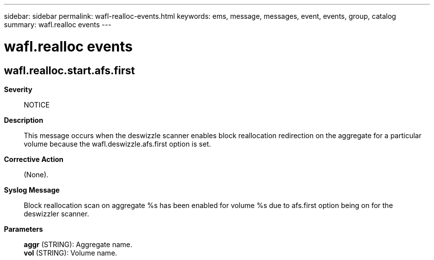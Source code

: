 ---
sidebar: sidebar
permalink: wafl-realloc-events.html
keywords: ems, message, messages, event, events, group, catalog
summary: wafl.realloc events
---

= wafl.realloc events
:toc: macro
:toclevels: 1
:hardbreaks:
:nofooter:
:icons: font
:linkattrs:
:imagesdir: ./media/

== wafl.realloc.start.afs.first
*Severity*::
NOTICE
*Description*::
This message occurs when the deswizzle scanner enables block reallocation redirection on the aggregate for a particular volume because the wafl.deswizzle.afs.first option is set.
*Corrective Action*::
(None).
*Syslog Message*::
Block reallocation scan on aggregate %s has been enabled for volume %s due to afs.first option being on for the deswizzler scanner.
*Parameters*::
*aggr* (STRING): Aggregate name.
*vol* (STRING): Volume name.
